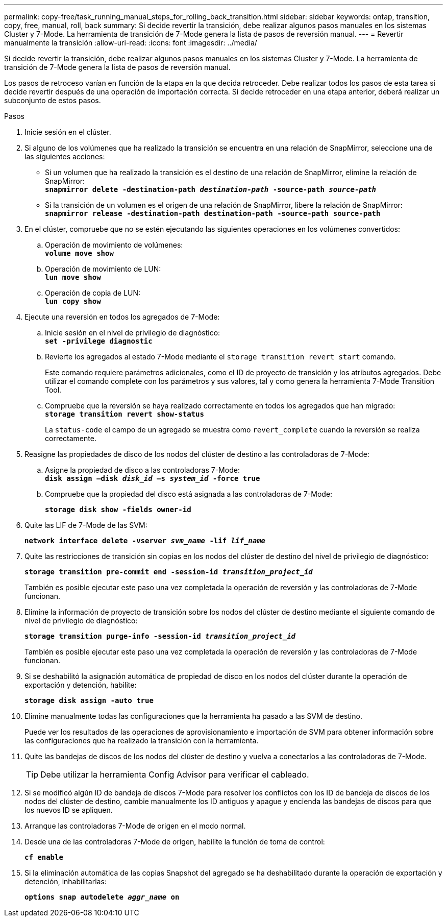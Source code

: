 ---
permalink: copy-free/task_running_manual_steps_for_rolling_back_transition.html 
sidebar: sidebar 
keywords: ontap, transition, copy, free, manual, roll, back 
summary: Si decide revertir la transición, debe realizar algunos pasos manuales en los sistemas Cluster y 7-Mode. La herramienta de transición de 7-Mode genera la lista de pasos de reversión manual. 
---
= Revertir manualmente la transición
:allow-uri-read: 
:icons: font
:imagesdir: ../media/


[role="lead"]
Si decide revertir la transición, debe realizar algunos pasos manuales en los sistemas Cluster y 7-Mode. La herramienta de transición de 7-Mode genera la lista de pasos de reversión manual.

Los pasos de retroceso varían en función de la etapa en la que decida retroceder. Debe realizar todos los pasos de esta tarea si decide revertir después de una operación de importación correcta. Si decide retroceder en una etapa anterior, deberá realizar un subconjunto de estos pasos.

.Pasos
. Inicie sesión en el clúster.
. Si alguno de los volúmenes que ha realizado la transición se encuentra en una relación de SnapMirror, seleccione una de las siguientes acciones:
+
** Si un volumen que ha realizado la transición es el destino de una relación de SnapMirror, elimine la relación de SnapMirror: +
`*snapmirror delete -destination-path _destination-path_ -source-path _source-path_*`
** Si la transición de un volumen es el origen de una relación de SnapMirror, libere la relación de SnapMirror:
`*snapmirror release -destination-path destination-path -source-path source-path*`


. En el clúster, compruebe que no se estén ejecutando las siguientes operaciones en los volúmenes convertidos:
+
.. Operación de movimiento de volúmenes: +
`*volume move show*`
.. Operación de movimiento de LUN: +
`*lun move show*`
.. Operación de copia de LUN: +
`*lun copy show*`


. Ejecute una reversión en todos los agregados de 7-Mode:
+
.. Inicie sesión en el nivel de privilegio de diagnóstico: +
`*set -privilege diagnostic*`
.. Revierte los agregados al estado 7-Mode mediante el `storage transition revert start` comando.
+
Este comando requiere parámetros adicionales, como el ID de proyecto de transición y los atributos agregados. Debe utilizar el comando complete con los parámetros y sus valores, tal y como genera la herramienta 7-Mode Transition Tool.

.. Compruebe que la reversión se haya realizado correctamente en todos los agregados que han migrado: +
`*storage transition revert show-status*`
+
La `status-code` el campo de un agregado se muestra como `revert_complete` cuando la reversión se realiza correctamente.



. Reasigne las propiedades de disco de los nodos del clúster de destino a las controladoras de 7-Mode:
+
.. Asigne la propiedad de disco a las controladoras 7-Mode: +
`*disk assign –disk _disk_id_ –s _system_id_ -force true*`
.. Compruebe que la propiedad del disco está asignada a las controladoras de 7-Mode:
+
`*storage disk show -fields owner-id*`



. Quite las LIF de 7-Mode de las SVM:
+
`*network interface delete -vserver _svm_name_ -lif _lif_name_*`

. Quite las restricciones de transición sin copias en los nodos del clúster de destino del nivel de privilegio de diagnóstico:
+
`*storage transition pre-commit end -session-id _transition_project_id_*`

+
También es posible ejecutar este paso una vez completada la operación de reversión y las controladoras de 7-Mode funcionan.

. Elimine la información de proyecto de transición sobre los nodos del clúster de destino mediante el siguiente comando de nivel de privilegio de diagnóstico:
+
`*storage transition purge-info -session-id _transition_project_id_*`

+
También es posible ejecutar este paso una vez completada la operación de reversión y las controladoras de 7-Mode funcionan.

. Si se deshabilitó la asignación automática de propiedad de disco en los nodos del clúster durante la operación de exportación y detención, habilite:
+
`*storage disk assign -auto true*`

. Elimine manualmente todas las configuraciones que la herramienta ha pasado a las SVM de destino.
+
Puede ver los resultados de las operaciones de aprovisionamiento e importación de SVM para obtener información sobre las configuraciones que ha realizado la transición con la herramienta.

. Quite las bandejas de discos de los nodos del clúster de destino y vuelva a conectarlos a las controladoras de 7-Mode.
+

TIP: Debe utilizar la herramienta Config Advisor para verificar el cableado.

. Si se modificó algún ID de bandeja de discos 7-Mode para resolver los conflictos con los ID de bandeja de discos de los nodos del clúster de destino, cambie manualmente los ID antiguos y apague y encienda las bandejas de discos para que los nuevos ID se apliquen.
. Arranque las controladoras 7-Mode de origen en el modo normal.
. Desde una de las controladoras 7-Mode de origen, habilite la función de toma de control:
+
`*cf enable*`

. Si la eliminación automática de las copias Snapshot del agregado se ha deshabilitado durante la operación de exportación y detención, inhabilitarlas:
+
`*options snap autodelete _aggr_name_ on*`


